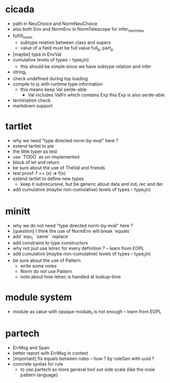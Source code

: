 * cicada
- path in NeuChoice and NormNeuChoice
- also both Env and NormEnv in NormTelescope for infer_norm_neu
- fulfill_norm
  - subtype relation between class and supers
  - value of a field must be full value
    full_p, part_p
- [maybe] type in EnvVal
- cumulative levels of types -- type_t(n)
  - this should be simple since we have subtype relation and infer
- string_t
- check undefined during top loading
- compile to js with runtime type information
  - this means keep Val serde-able
    - Val includes ValFn which contains Exp
      this Exp is also serde-able
- termination check
- markdown support
* tartlet
- why we need "type directed norm-by-eval" here ?
- extend tartlet to pie
- the little typer as test
- use `TODO` as un-implemented
- block of let and return
- be sure about the use of TheVal and friends
- test proof: f == (x) => f(x)
- extend tartlet to define new types
  - keep it subrecursive, but be generic about data and ind, rec and iter
- add cumulative (maybe non-cumulative) levels of types -- type_t(n)
* minitt
- why we do not need "type directed norm-by-eval" here ?
- [question] I think the use of NormEnv will break `equals`
- add `eqv_t` `same` `replace`
- add constrains to type constructors
- why not jsut use letrec for every definition ? -- learn from EOPL
- add cumulative (maybe non-cumulative) levels of types -- type_t(n)
- be sure about the use of Pattern
  - write some notes
  - Norm do not use Pattern
  - note about how letrec is handled at lookup-time
* module system
- module as value with opaque module_t is not enough -- learn from EOPL
* partech
- ErrMsg and Span
- better report with ErrMsg in context
- [important] fix equals between rules -- how ? by ruleGen with uuid ?
- concrete syntax for rule
  - to use partech as more general tool out side scala
    (like the rosie pattern language)

